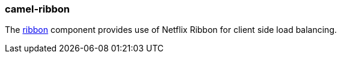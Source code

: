 ### camel-ribbon

The https://github.com/apache/camel/blob/camel-{camel-version}/components/camel-ribbon/src/main/docs/ribbon.adoc[ribbon,window=_blank] component provides use of Netflix Ribbon for client side load balancing.